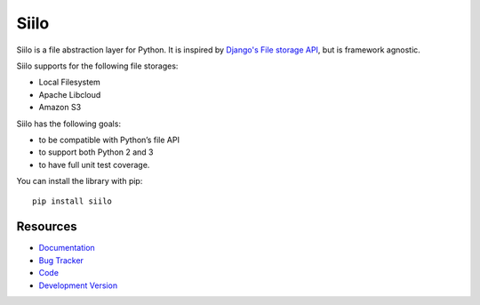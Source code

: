 Siilo
=====

.. image:: http://img.shields.io/travis/jpvanhal/siilo/master.svg
   :target: http://travis-ci.org/jpvanhal/siilo

.. image:: http://img.shields.io/coveralls/jpvanhal/siilo/master.svg
  :target: https://coveralls.io/r/jpvanhal/siilo?branch=master

.. image:: http://img.shields.io/pypi/dm/siilo.svg
  :target: https://pypi.python.org/pypi/siilo

.. image:: http://img.shields.io/pypi/v/siilo.svg
  :target: https://pypi.python.org/pypi/siilo

Siilo is a file abstraction layer for Python. It is inspired by `Django's File
storage API`_, but is framework agnostic.

.. _Django's File storage API:
   https://docs.djangoproject.com/en/dev/ref/files/storage/

Siilo supports for the following file storages:

- Local Filesystem
- Apache Libcloud
- Amazon S3

Siilo has the following goals:

- to be compatible with Python’s file API
- to support both Python 2 and 3
- to have full unit test coverage.

You can install the library with pip::

    pip install siilo

Resources
---------

* `Documentation <http://siilo.readthedocs.org>`_
* `Bug Tracker <http://github.com/jpvanhal/siilo/issues>`_
* `Code <http://github.com/jpvanhal/siilo>`_
* `Development Version <http://github.com/jpvanhal/siilo/zipball/master#egg=siilo-dev>`_
